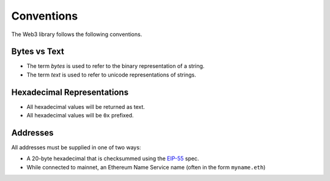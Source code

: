 Conventions
===========

The Web3 library follows the following conventions.

Bytes vs Text
-------------

* The term *bytes* is used to refer to the binary representation of a string.
* The term *text* is used to refer to unicode representations of strings.

Hexadecimal Representations
---------------------------

* All hexadecimal values will be returned as text.
* All hexadecimal values will be ``0x`` prefixed.

Addresses
---------

All addresses must be supplied in one of two ways:

* A 20-byte hexadecimal that is checksummed using the `EIP-55
  <https://github.com/ethereum/EIPs/blob/master/EIPS/eip-55.md>`_ spec.
* While connected to mainnet, an Ethereum Name Service name (often in the form ``myname.eth``)
